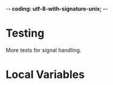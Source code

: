 ﻿-*- coding: utf-8-with-signature-unix; -*-

* Testing

  More tests for signal handling.

* Local Variables

# Local Variables:
# ispell-local-dictionary: "en_GB-ise-w_accents"
# fill-column: 200
# End:
